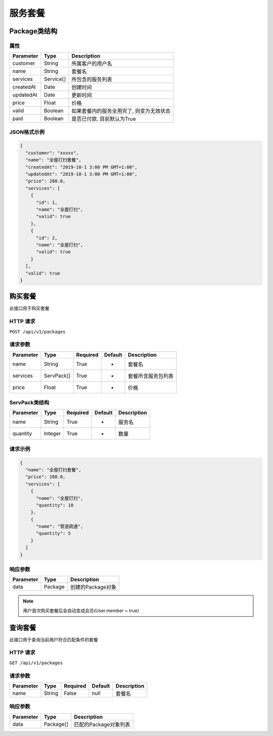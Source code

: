 服务套餐
********

Package类结构
============

属性
----

=============== ========= ==================================
Parameter       Type      Description
=============== ========= ==================================
customer        String    所属客户的用户名
name            String    套餐名
services        Service[] 所包含的服务列表
createdAt       Date      创建时间
updatedAt       Date      更新时间
price           Float     价格
valid           Boolean   如果套餐内的服务全用完了, 则变为无效状态
paid            Boolean   是否已付款. 目前默认为True
=============== ========= ==================================

JSON格式示例
-----------

.. code:: json

   {
     "customer": "xxxxx",
     "name": "全屋打扫套餐",
     "createdAt": "2019-10-1 3:00 PM GMT+1:00",
     "updatedAt": "2019-10-1 3:00 PM GMT+1:00",
     "price": 288.0,
     "services": [
       {
         "id": 1,
         "name": "全屋打扫",
         "valid": true
       },
       {
         "id": 2,
         "name": "全屋打扫",
         "valid": true
       }
     ],
     "valid": true
   }


购买套餐
=======

此接口用于购买套餐

HTTP 请求
------------

``POST /api/v1/packages``

请求参数
-------

============ ========== ======== ========= ================
Parameter    Type       Required Default   Description
============ ========== ======== ========= ================
name         String     True     -         套餐名
services     ServPack[] True     -         套餐所含服务包列表
price        Float      True     -         价格
============ ========== ======== ========= ================

ServPack类结构
-------------

============ ========== ======== ========= ===========
Parameter    Type       Required Default   Description
============ ========== ======== ========= ===========
name         String     True     -         服务名
quantity     Integer    True     -         数量
============ ========== ======== ========= ===========

请求示例
-----------

.. code:: json

   {
     "name": "全屋打扫套餐",
     "price": 288.0,
     "services": [
       {
         "name": "全屋打扫",
         "quantity": 10
       },
       {
         "name": "管道疏通",
         "quantity": 5
       }
     ]
   }


响应参数
-------
=========== ======== ================
Parameter   Type     Description
=========== ======== ================
data        Package  创建的Package对象
=========== ======== ================

.. Note::
   用户首次购买套餐后会自动变成会员(User.member = true)

查询套餐
=======

此接口用于查询当前用户符合匹配条件的套餐

HTTP 请求
------------

``GET /api/v1/packages``

请求参数
-------

============ ========== ======== ========= ================
Parameter    Type       Required Default   Description
============ ========== ======== ========= ================
name         String     False    null      套餐名
============ ========== ======== ========= ================


响应参数
-------
=========== ========= =====================
Parameter   Type      Description
=========== ========= =====================
data        Package[] 匹配的Package对象列表
=========== ========= =====================
